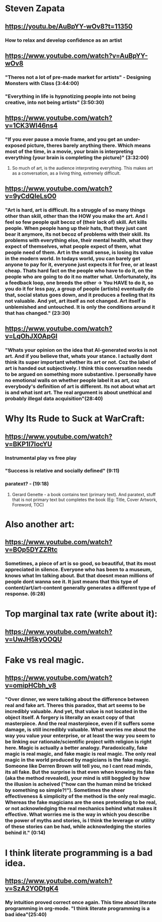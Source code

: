 * Steven Zapata
** https://youtu.be/AuBpYY-wOv8?t=11350
*** How to relax and develop confidence as an artist
** https://www.youtube.com/watch?v=AuBpYY-wOv8
*** "Theres not a lot of pre-made market for artists" - Designing Monsters with Class (3:44:00)
*** "Everything in life is hypnotizing people into not being creative, into not being artists" (3:50:30)
** https://www.youtube.com/watch?v=1CK3WI46ns4
*** "If you ever pause a movie frame, and you get an under-exposed picture, theres barely anything there. Which means most of the time, in a movie, your brain is interpreting everything (your brain is completing the picture)" (3:32:00)
**** So much of art, is the audience interpreting everything. This makes art as a conversation, as a living thing, extremely difficult.
** https://www.youtube.com/watch?v=9yCdQleLsO0
*** "Art is hard, art is difficult. Its a struggle of so many things other than skill, other than the HOW you make the art. And I feel so few people quit becoz of (their lack of) skill. Art kills people. When people hang up their hats, that they just cant bear it anymore, its not becoz of problems with their skill. Its problems with everything else, their mental health, what they expect of themselves, what people expect of them, what people need of them. Art in the small sense, is losing its value in the modern world. In todays world, you can barely get anyone to pay for it, everyone just expects it for free, or at least cheap. Thats hard fact on the people who have to do it, on the people who are going to do it no matter what. Unfortunately, its a feedback loop, one breeds the other -> You HAVE to do it, so you do it for less pay, a group of people (artists) eventually do that, social status goes down, and it produces a feeling that its not valuable. And yet, art itself as not changed. Art itself is unblemished and untouched. It is only the conditions around it that has changed." (23:30)
** https://www.youtube.com/watch?v=LqOhJXOApGI
*** "Whats your opinion on the idea that AI-generated works is not art. And if you believe that, whats your stance. I actually dont think its super important whether its art or not. Coz the label of art is handed out subjectively. I think this conversation needs to be argued on something more substantive. I personally have no emotional walls on whether people label it as art, coz everybody's definition of art is different. Its not about what art is and what isnt art. The real argument is about unethical and probably illegal data acquisition"(28:40)
* Why Its Rude to Suck at WarCraft:
** https://www.youtube.com/watch?v=BKP1I7IocYU
*** Instrumental play vs free play
*** "Success is relative and socially defined" (9:11)
*** paratext? - (19:18)
**** Gerard Genette - a book contains text (primary text). And paratext, stuff that is not primary text but completes the book (Eg: Title, Cover Artwork, Foreword, TOC)
* Also another art:
** https://www.youtube.com/watch?v=BOp5DYZZRtc
*** Sometimes, a piece of art is so good, so beautiful, that its most appreciated in silence. Everyone who has been to a museum, knows what Im talking about. But that doesnt mean millions of people dont wanna see it. It just means that this type of content/art/art-content generally generates a different type of response. (6:28)
* Top marginal tax rate (write about it):
** https://www.youtube.com/watch?v=UwJH5kyOOQU
* Fake vs real magic.
** https://www.youtube.com/watch?v=omipHCbh_v8
*** "Over dinner, we were talking about the difference between real and fake art. Theres this paradox, that art seems to be incredibly valuable. And yet, that value is not located in the object itself. A forgery is literally an exact copy of that masterpiece. And the real masterpiece, even if it suffers some damage, is still incredibly valuable. What worries me about the way you value your enterprise, or at least the way you seem to be linking our rationale/scientific project with religion is right here. Magic is actually a better analogy. Paradoxically, fake magic is real magic, and fake magic is real magic. The only real magic in the world produced by magicians is the fake magic. Someone like Derren Brown will tell you, no I cant read minds, its all fake. But the surprise is that even when knowing its fake (aka the method revealed), your mind is still boggled by how the illusion is acheived ("how can the human mind be tricked by something so simple?!"). Sometimes the sheer effectiveness & simplicity of the method is the only real magic. Whereas the fake magicians are the ones pretending to be real, or not acknowledging the real mechanics behind what makes it effective. What worries me is the way in which you describe the power of myths and stories, is I think the leverage or utility of these stories can be had, while acknowledging the stories behind it." (0:14)
* I think literate programming is a bad idea.
** https://www.youtube.com/watch?v=SzA2YODtgK4
*** My intuition proved correct once again. This time about literate programming in org-mode. "I think literate programming is a bad idea"(25:40)
